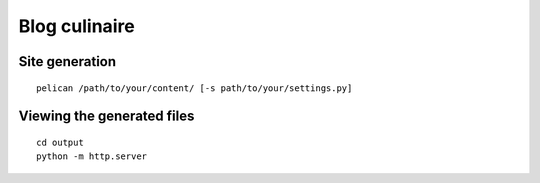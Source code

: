 Blog culinaire
==============

Site generation
---------------

::

    pelican /path/to/your/content/ [-s path/to/your/settings.py]

Viewing the generated files
---------------------------

::

    cd output
    python -m http.server

